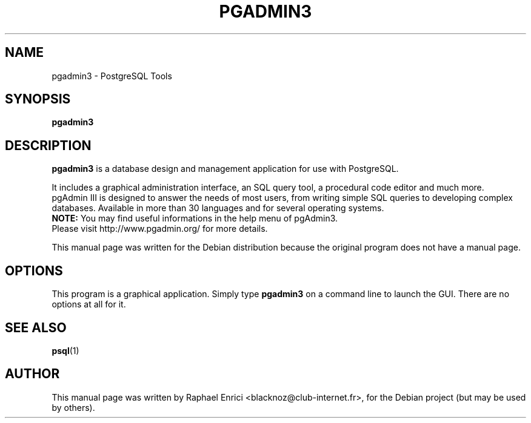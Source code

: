 .\" Hey, EMACS: -*- nroff -*-
.\" First parameter, NAME, should be all caps
.\" Second parameter, SECTION, should be 1-8, maybe w/ subsection
.\" other parameters are allowed: see man(7), man(1)
.\" Please adjust this date whenever revising the manpage.
.\" 
.\" Some roff macros, for reference:
.\" .nh        disable hyphenation
.\" .hy        enable hyphenation
.\" .ad l      left justify
.\" .ad b      justify to both left and right margins
.\" .nf        disable filling
.\" .fi        enable filling
.\" .br        insert line break
.\" .sp <n>    insert n+1 empty lines
.\" for manpage-specific macros, see man(7)
.TH "PGADMIN3" "1" "February  9, 2004" "" ""
.SH "NAME"
pgadmin3 \- PostgreSQL Tools
.SH "SYNOPSIS"
.B pgadmin3
.RI 
.br 

.SH "DESCRIPTION"
.LP 
\fBpgadmin3\fP is a database design and management application for use with PostgreSQL.
.br 
.LP 
It includes a graphical administration interface, an SQL query tool, a procedural code editor and much more.
.br 
pgAdmin III is designed to answer the needs of most 
users, from writing simple SQL queries to developing complex databases. 
Available in more than 30 languages and for several operating systems.
.br
\fBNOTE:\fP You may find useful informations in the help menu of pgAdmin3.
.br 
Please visit http://www.pgadmin.org/ for more details.

This manual page was written for the Debian distribution
because the original program does not have a manual page.


.SH "OPTIONS"
This program is a graphical application. Simply type \fBpgadmin3\fR on a command line to launch the GUI. There are no options at all for it.
.SH "SEE ALSO"
.BR psql (1)
.SH "AUTHOR"
This manual page was written by Raphael Enrici <blacknoz@club-internet.fr>,
for the Debian project (but may be used by others).
